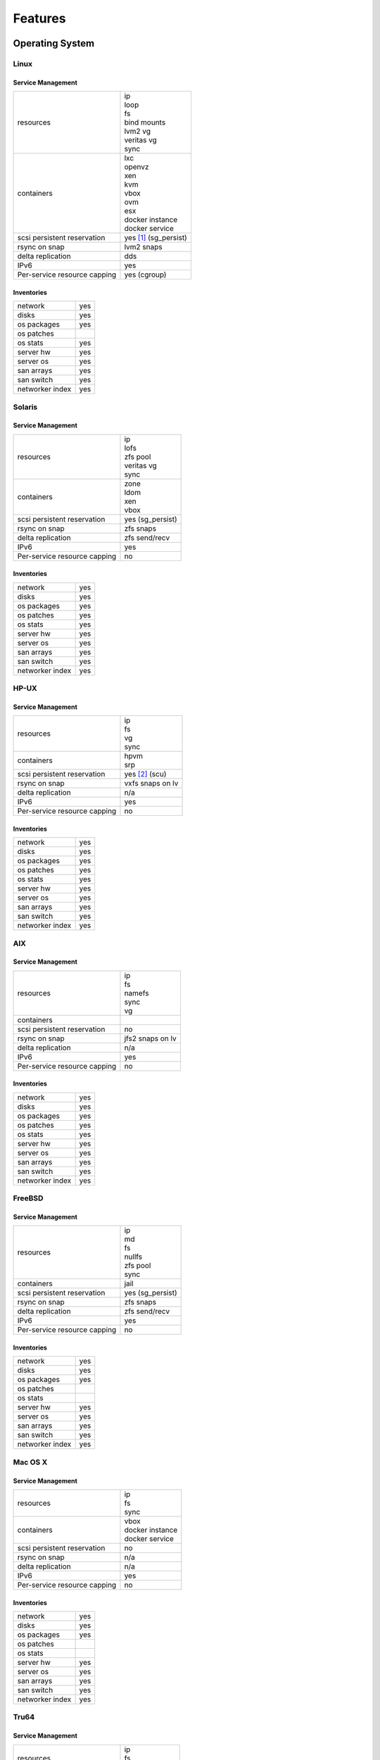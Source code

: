 .. index:: features

Features
********

Operating System
================

Linux
-----

Service Management
++++++++++++++++++

.. rst-class:: fullwidth

+-------------+------------------------------+
| resources   | | ip                         |
|             | | loop                       |
|             | | fs                         |
|             | | bind mounts                |
|             | | lvm2 vg                    |
|             | | veritas vg                 |
|             | | sync                       |
+-------------+------------------------------+
| containers  | | lxc                        |
|             | | openvz                     |
|             | | xen                        |
|             | | kvm                        |
|             | | vbox                       |
|             | | ovm                        |
|             | | esx                        |
|             | | docker instance            |
|             | | docker service             |
+-------------+------------------------------+
| scsi        | | yes [#f1]_ (sg_persist)    |
| persistent  |                              |
| reservation |                              |
+-------------+------------------------------+
| rsync on    | | lvm2 snaps                 |
| snap        |                              |
+-------------+------------------------------+
| delta       | | dds                        |
| replication |                              |
+-------------+------------------------------+
| IPv6        | | yes                        |
+-------------+------------------------------+
| Per-service | | yes (cgroup)               |
| resource    |                              |
| capping     |                              |
+-------------+------------------------------+

Inventories
+++++++++++

.. rst-class:: fullwidth

+-------------+----------------+
| network     | yes            |
+-------------+----------------+
| disks       | yes            |
+-------------+----------------+
| os packages | yes            |
+-------------+----------------+
| os patches  |                |
+-------------+----------------+
| os stats    | yes            |
+-------------+----------------+
| server hw   | yes            |
+-------------+----------------+
| server os   | yes            |
+-------------+----------------+
| san arrays  | yes            |
+-------------+----------------+
| san switch  | yes            |
+-------------+----------------+
| networker   | yes            |
| index       |                |
+-------------+----------------+


Solaris
-------

Service Management
++++++++++++++++++

.. rst-class:: fullwidth

+-------------+------------------------+
| resources   | | ip                   |
|             | | lofs                 |
|             | | zfs pool             |
|             | | veritas vg           |
|             | | sync                 |
+-------------+------------------------+
| containers  | | zone                 |
|             | | ldom                 |
|             | | xen                  |
|             | | vbox                 |
+-------------+------------------------+
| scsi        | | yes (sg_persist)     |
| persistent  |                        |
| reservation |                        |
+-------------+------------------------+
| rsync on    | | zfs snaps            |
| snap        |                        |
+-------------+------------------------+
| delta       | | zfs send/recv        |
| replication |                        |
+-------------+------------------------+
| IPv6        | | yes                  |
+-------------+------------------------+
| Per-service | | no                   |
| resource    |                        |
| capping     |                        |
+-------------+------------------------+

Inventories
+++++++++++

.. rst-class:: fullwidth

+-------------+---------------+
| network     | yes           |
+-------------+---------------+
| disks       | yes           |
+-------------+---------------+
| os packages | yes           |
+-------------+---------------+
| os patches  | yes           |
+-------------+---------------+
| os stats    | yes           |
+-------------+---------------+
| server hw   | yes           |
+-------------+---------------+
| server os   | yes           |
+-------------+---------------+
| san arrays  | yes           |
+-------------+---------------+
| san switch  | yes           |
+-------------+---------------+
| networker   | yes           |
| index       |               |
+-------------+---------------+

HP-UX
-----

Service Management
++++++++++++++++++

.. rst-class:: fullwidth

+-------------+--------------------+
| resources   | | ip               |
|             | | fs               |
|             | | vg               |
|             | | sync             |
+-------------+--------------------+
| containers  | | hpvm             |
|             | | srp              |
+-------------+--------------------+
| scsi        | | yes [#f2]_ (scu) |
| persistent  |                    |
| reservation |                    |
+-------------+--------------------+
| rsync on    | | vxfs snaps on lv |
| snap        |                    |
+-------------+--------------------+
| delta       | | n/a              |
| replication |                    |
+-------------+--------------------+
| IPv6        | | yes              |
+-------------+--------------------+
| Per-service | | no               |
| resource    |                    |
| capping     |                    |
+-------------+--------------------+

Inventories
+++++++++++

.. rst-class:: fullwidth

+-------------+---------------+
| network     | yes           |
+-------------+---------------+
| disks       | yes           |
+-------------+---------------+
| os packages | yes           |
+-------------+---------------+
| os patches  | yes           |
+-------------+---------------+
| os stats    | yes           |
+-------------+---------------+
| server hw   | yes           |
+-------------+---------------+
| server os   | yes           |
+-------------+---------------+
| san arrays  | yes           |
+-------------+---------------+
| san switch  | yes           |
+-------------+---------------+
| networker   | yes           |
| index       |               |
+-------------+---------------+

AIX
---

Service Management
++++++++++++++++++

.. rst-class:: fullwidth

+-------------+------------------------+
| resources   | | ip                   |
|             | | fs                   |
|             | | namefs               |
|             | | sync                 |
|             | | vg                   |
+-------------+------------------------+
| containers  |                        |
+-------------+------------------------+
| scsi        | | no                   |
| persistent  |                        |
| reservation |                        |
+-------------+------------------------+
| rsync on    | | jfs2 snaps on lv     |
| snap        |                        |
+-------------+------------------------+
| delta       | | n/a                  |
| replication |                        |
+-------------+------------------------+
| IPv6        | | yes                  |
+-------------+------------------------+
| Per-service | | no                   |
| resource    |                        |
| capping     |                        |
+-------------+------------------------+

Inventories
+++++++++++

.. rst-class:: fullwidth

+-------------+---------------+
| network     | yes           |
+-------------+---------------+
| disks       | yes           |
+-------------+---------------+
| os packages | yes           |
+-------------+---------------+
| os patches  | yes           |
+-------------+---------------+
| os stats    | yes           |
+-------------+---------------+
| server hw   | yes           |
+-------------+---------------+
| server os   | yes           |
+-------------+---------------+
| san arrays  | yes           |
+-------------+---------------+
| san switch  | yes           |
+-------------+---------------+
| networker   | yes           |
| index       |               |
+-------------+---------------+

FreeBSD
-------

Service Management
++++++++++++++++++

.. rst-class:: fullwidth

+-------------+------------------------+
| resources   | | ip                   |
|             | | md                   |
|             | | fs                   |
|             | | nullfs               |
|             | | zfs pool             |
|             | | sync                 |
+-------------+------------------------+
| containers  | | jail                 |
+-------------+------------------------+
| scsi        | | yes (sg_persist)     |
| persistent  |                        |
| reservation |                        |
+-------------+------------------------+
| rsync on    | | zfs snaps            |
| snap        |                        |
+-------------+------------------------+
| delta       | | zfs send/recv        |
| replication |                        |
+-------------+------------------------+
| IPv6        | | yes                  |
+-------------+------------------------+
| Per-service | | no                   |
| resource    |                        |
| capping     |                        |
+-------------+------------------------+

Inventories
+++++++++++

.. rst-class:: fullwidth

+-------------+--------------+
| network     | yes          |
+-------------+--------------+
| disks       | yes          |
+-------------+--------------+
| os packages | yes          |
+-------------+--------------+
| os patches  |              |
+-------------+--------------+
| os stats    |              |
+-------------+--------------+
| server hw   | yes          |
+-------------+--------------+
| server os   | yes          |
+-------------+--------------+
| san arrays  | yes          |
+-------------+--------------+
| san switch  | yes          |
+-------------+--------------+
| networker   | yes          |
| index       |              |
+-------------+--------------+

Mac OS X
--------

Service Management
++++++++++++++++++

.. rst-class:: fullwidth

+-------------+-------------------+
| resources   | | ip              |
|             | | fs              |
|             | | sync            |
+-------------+-------------------+
| containers  | | vbox            |
|             | | docker instance |
|             | | docker service  |
+-------------+-------------------+
| scsi        | | no              |
| persistent  |                   |
| reservation |                   |
+-------------+-------------------+
| rsync on    | | n/a             |
| snap        |                   |
+-------------+-------------------+
| delta       | | n/a             |
| replication |                   |
+-------------+-------------------+
| IPv6        | | yes             |
+-------------+-------------------+
| Per-service | | no              |
| resource    |                   |
| capping     |                   |
+-------------+-------------------+

Inventories
+++++++++++

.. rst-class:: fullwidth

+-------------+--------------+
| network     | yes          |
+-------------+--------------+
| disks       | yes          |
+-------------+--------------+
| os packages | yes          |
+-------------+--------------+
| os patches  |              |
+-------------+--------------+
| os stats    |              |
+-------------+--------------+
| server hw   | yes          |
+-------------+--------------+
| server os   | yes          |
+-------------+--------------+
| san arrays  | yes          |
+-------------+--------------+
| san switch  | yes          |
+-------------+--------------+
| networker   | yes          |
| index       |              |
+-------------+--------------+

Tru64
-----

Service Management
++++++++++++++++++

.. rst-class:: fullwidth

+-------------+----------------------+
| resources   | | ip                 |
|             | | fs                 |
|             | | sync               |
+-------------+----------------------+
| containers  |                      |
+-------------+----------------------+
| scsi        | | yes (scu)          |
| persistent  |                      |
| reservation |                      |
+-------------+----------------------+
| rsync on    | | advfs clonefset    |
| snap        |                      |
+-------------+----------------------+
| delta       | | n/a                |
| replication |                      |
+-------------+----------------------+
| IPv6        | | not tested         |
+-------------+----------------------+
| Per-service | | no                 |
| resource    |                      |
| capping     |                      |
+-------------+----------------------+

Inventories
+++++++++++

.. rst-class:: fullwidth

+-------------+------------+
| network     | yes        |
+-------------+------------+
| disks       | yes        |
+-------------+------------+
| os packages | yes        |
+-------------+------------+
| os patches  | yes        |
+-------------+------------+
| os stats    |            |
+-------------+------------+
| server hw   | yes        |
+-------------+------------+
| server os   | yes        |
+-------------+------------+
| san arrays  | yes        |
+-------------+------------+
| san switch  | yes        |
+-------------+------------+
| networker   | yes        |
| index       |            |
+-------------+------------+

Windows
-------

Service Management
++++++++++++++++++

.. rst-class:: fullwidth

+-------------+------------+
| resources   |            |
+-------------+------------+
| containers  |            |
+-------------+------------+
| scsi        |            |
| persistent  |            |
| reservation |            |
+-------------+------------+
| rsync on    |            |
| snap        |            |
+-------------+------------+
| delta       |            |
| replication |            |
+-------------+------------+
| IPv6        |            |
+-------------+------------+
| Per-service |            |
| resource    |            |
| capping     |            |
+-------------+------------+

Inventories
+++++++++++

.. rst-class:: fullwidth

+-------------+------------+
| network     | yes        |
+-------------+------------+
| disks       | yes        |
+-------------+------------+
| os packages | yes        |
+-------------+------------+
| os patches  | yes        |
+-------------+------------+
| os stats    |            |
+-------------+------------+
| server hw   | yes        |
+-------------+------------+
| server os   | yes        |
+-------------+------------+
| san arrays  |            |
+-------------+------------+
| san switch  |            |
+-------------+------------+
| networker   |            |
| index       |            |
+-------------+------------+

Virtualization
==============

.. rst-class:: fullwidth

+----------------+----------------+-----------------+
| Virtualization | Host operating | Guest operating |
| technology     | systems        | systems         |
+================+================+=================+
| lxc            | | Linux        | | Linux         |
+----------------+----------------+-----------------+
| vz             | | Linux        | | Linux         |
+----------------+----------------+-----------------+
| docker         | | Linux        | | Linux         |
+----------------+----------------+-----------------+
| jail           | | FreeBSD      | | FreeBSD       |
+----------------+----------------+-----------------+
| zone           | | Solaris      | | Solaris       |
|                | | Solaris      | | Solaris       |
|                |   Express      |   Express       |
+----------------+----------------+-----------------+
| kvm            | | Linux        | | Linux         |
|                |                | | FreeBSD       |
|                |                | | Solaris       |
|                |                | | Solaris       |
|                |                |   Express       |
|                |                | | Windows       |
+----------------+----------------+-----------------+
| xen            | | Linux        | | Linux         |
|                | | Solaris      | | FreeBSD       |
|                |   Express      | | Solaris       |
|                |                | | Solaris       |
|                |                |   Express       |
|                |                | | Windows       |
+----------------+----------------+-----------------+
| esx            | | ESX (Linux)  | | Linux         |
|                |                | | FreeBSD       |
|                |                | | Solaris       |
|                |                | | Solaris       |
|                |                |   Express       |
|                |                | | Windows       |
+----------------+----------------+-----------------+
| ovm            | | Linux        | | Linux         |
|                |                | | FreeBSD       |
|                |                | | Solaris       |
|                |                | | Solaris       |
|                |                |   Express       |
|                |                | | Windows       |
+----------------+----------------+-----------------+
| hpvm           | | HP-UX        | | HP-UX         |
|                |                | | Linux         |
|                |                | | FreeBSD       |
|                |                | | Windows       |
+----------------+----------------+-----------------+
| srp            | | HP-UX        | | HP-UX         |
+----------------+----------------+-----------------+
| ldom           | | Solaris on   | | Solaris       |
|                |   T-series     | | Solaris       |
|                |                |   Express       |
|                |                | | Linux         |
|                |                | | FreeBSD       |
+----------------+----------------+-----------------+
| vbox           | | Linux        | | Linux         |
|                | | Solaris      | | FreeBSD       |
|                | | Mac OS X     | | Solaris       |
|                |                | | Solaris       |
|                |                |   Express       |
|                |                | | Windows       |
+----------------+----------------+-----------------+

Data replication
================

.. rst-class:: fullwidth

+----------------+----------------+--------------+-----------------+-------------+-----------------+
| Replication    | Commands       | Sync/Async   |Transport        | Trigger     | Cluster mode    |
|                |                | (typical     |                 |             |                 |
|                |                | period)      |                 |             |                 |
+================+================+==============+=================+=============+=================+
| Rsync          | | syncnodes    | Asynchronous | | ip            | | scheduled | | local         |
|                | | syncdrp      | (hours)      |                 | | on-demand | | multi-site    |
|                | | syncall      |              |                 |             | | cluster       |
|                |                |              |                 |             | | disaster      |
|                |                |              |                 |             |   recovery      |
+----------------+----------------+--------------+-----------------+-------------+-----------------+
| Netapp         | | syncquiesce  | Asynchronous | | iscsi         | | scheduled | | local         |
| snapmirror     | | syncresume   | (seconds)    | | fc            | | on-demand | | multi-site    |
|                | | syncupdate   |              | | ip (nfs, smb) |             |                 |
|                | | syncbreak    |              |                 |             | | disaster      |
|                | | syncresync   |              |                 |             |   recovery      |
|                | | syncswap     |              |                 |             |                 |
+----------------+----------------+--------------+-----------------+-------------+-----------------+
| Symmetrix      | | syncbreak    | Synchronous  | | fc            | | on-demand | | local         |
| SRDF-S         | | syncresume   |              |                 | | start on  | | multi-site    |
|                | | syncswap     |              |                 |   R2-side   |                 |
|                |                |              |                 |   nodes     | | disaster      |
|                |                |              |                 |             |   recovery      |
|                |                |              |                 |             |                 |
+----------------+----------------+--------------+-----------------+-------------+-----------------+
| HP 3Par        | | syncupdate   | Synchronous  | | fc            | | scheduled | | local         |
| Remote Copy    | | syncbreak    | or           |                 | | on-demand | | multi-site    |
|                | | syncresume   | Asynchronous |                 |             |                 |
|                | | syncswap     | (seconds)    |                 |             | | disaster      |
|                |                |              |                 |             |   recovery      |
+----------------+----------------+--------------+-----------------+-------------+-----------------+
| Datacore       | | syncresume   | Asynchronous | | fc            | | scheduled | | local         |
| replication    | | syncupdate   | (seconds)    | | iscsi         | | on-demand | | multi-site    |
|                | | syncbreak    |              |                 |             | | cluster       |
|                |                |              |                 |             | | disaster      |
|                |                |              |                 |             |   recovery      |
+----------------+----------------+--------------+-----------------+-------------+-----------------+
| Dds            | | syncfullsync | Asynchronous | | ip            | | scheduled | | local         |
|                | | syncupdate   | (minutes)    |                 | | on-demand | | multi-site    |
|                | | syncverify   |              |                 |             |                 |
|                |                |              |                 |             | | disaster      |
|                |                |              |                 |             |   recovery      |
+----------------+----------------+--------------+-----------------+-------------+-----------------+
| Drbd           | | start        | Synchronous  | | ip            | | scheduled | | local         |
|                | | stop         | or           |                 | | on-demand | | multi-site    |
|                | | startstandby | Asynchronous |                 | | Primary / | | cluster       |
|                |                | (seconds)    |                 |   Primary   | | disaster      |
|                |                |              |                 | | Primary / |   recovery      |
|                |                |              |                 |   Secondary |                 |
+----------------+----------------+--------------+-----------------+-------------+-----------------+
| Zfs            | | syncnodes    | Asynchronous | | ip            | | scheduled | | local         |
|                | | syncdrp      | (minutes)    |                 | | on-demand | | multi-site    |
|                | | syncall      |              |                 |             | | cluster       |
|                | | syncupdate   |              |                 |             | | disaster      |
|                |                |              |                 |             |   recovery      |
+----------------+----------------+--------------+-----------------+-------------+-----------------+
| Btrfs          | | syncnodes    | Asynchronous | | ip            | | scheduled | | local         |
|                | | syncdrp      | (minutes)    |                 | | on-demand | | multi-site    |
|                | | syncall      |              |                 |             | | disaster      |
|                | | syncfullsync |              |                 |             |   recovery      |
|                |                |              |                 |             |                 |
+----------------+----------------+--------------+-----------------+-------------+-----------------+
| Docker images  | | syncnodes    | Asynchronous | | ip            | | scheduled | | local         |
|                | | syncdrp      | (minutes)    |                 | | on-demand | | multi-site    |
|                | | syncall      |              |                 |             | | disaster      |
|                |                |              |                 |             |   recovery      |
|                |                |              |                 |             | | cluster       |
+----------------+----------------+--------------+-----------------+-------------+-----------------+
| Symmetrix      | | syncbreak    |              | | fc            | | scheduled | | local         |
| clone          | | syncresync   |              |                 | | on-demand |                 |
|                |                |              |                 |             |                 |
+----------------+----------------+--------------+-----------------+-------------+-----------------+
| HP EVA snap    | | syncresync   |              | | fc            | | scheduled | | local         |
|                |                |              |                 | | on-demand |                 |
+----------------+----------------+--------------+-----------------+-------------+-----------------+
| Datacore snap  | | syncresync   |              | | fc            | | scheduled | | local         |
|                |                |              | | iscsi         | | on-demand |                 |
|                |                |              |                 |             |                 |
|                |                |              |                 |             |                 |
|                |                |              |                 |             |                 |
+----------------+----------------+--------------+-----------------+-------------+-----------------+
| IBM DS8xxx     | | syncresync   |              | | fc            | | scheduled | | local         |
| snap           |                |              |                 | | on-demand |                 |
|                |                |              |                 |             |                 |
|                |                |              |                 |             |                 |
|                |                |              |                 |             |                 |
+----------------+----------------+--------------+-----------------+-------------+-----------------+
| NEC ISM, Bull  | | syncresync   |              | | fc            | | scheduled | | local         |
| Optima snap    |                |              |                 | | on-demand |                 |
|                |                |              |                 |             |                 |
|                |                |              |                 |             |                 |
|                |                |              |                 |             |                 |
+----------------+----------------+--------------+-----------------+-------------+-----------------+
| Ceph RADOS     | | syncresync   |              | | ip            | | scheduled | | local         |
| snap           |                |              |                 | | on-demand |                 |
|                |                |              |                 |             |                 |
|                |                |              |                 |             |                 |
|                |                |              |                 |             |                 |
+----------------+----------------+--------------+-----------------+-------------+-----------------+

.. rubric:: Footnotes

.. [#f1] Multipaths with queue_if_no_path active are not supported for clustered services, patches coming.
.. [#f2] With dsf devices.


